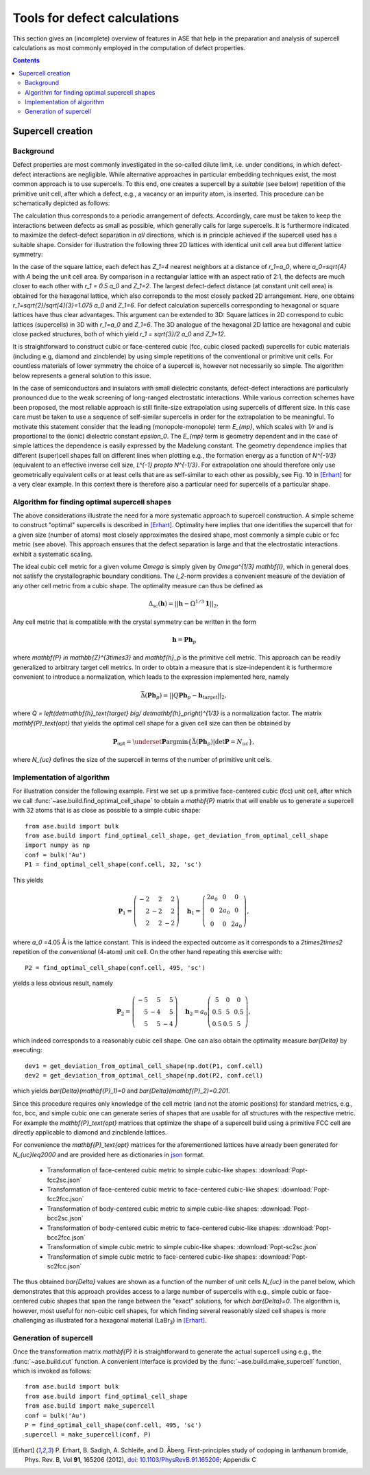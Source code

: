 .. _defects:

=============================
Tools for defect calculations
=============================

This section gives an (incomplete) overview of features in ASE that
help in the preparation and analysis of supercell calculations as most
commonly employed in the computation of defect properties.

.. contents::

Supercell creation
==================

Background
----------

Defect properties are most commonly investigated in the so-called
dilute limit, i.e. under conditions, in which defect-defect
interactions are negligible. While alternative approaches in
particular embedding techniques exist, the most common approach is to
use supercells. To this end, one creates a supercell by a *suitable*
(see below) repetition of the primitive unit cell, after which a
defect, e.g., a vacancy or an impurity atom, is inserted. This
procedure can be schematically depicted as follows:

.. image:: supercell-1.svg
   :width: 30%
.. image:: supercell-2.svg
   :width: 30%
.. image:: supercell-3.svg
   :width: 30%

The calculation thus corresponds to a periodic arrangement of
defects. Accordingly, care must be taken to keep the interactions
between defects as small as possible, which generally calls for large
supercells. It is furthermore indicated to maximize the defect-defect
separation in *all* directions, which is in principle achieved if the
supercell used has a suitable shape. Consider for illustration the
following three 2D lattices with identical unit cell area but
different lattice symmetry:

.. image:: periodic-images-1.svg
   :width: 30%
.. image:: periodic-images-2.svg
   :width: 30%
.. image:: periodic-images-3.svg
   :width: 30%

In the case of the square lattice, each defect has `Z_1=4`
nearest neighbors at a distance of `r_1=a_0`, where
`a_0=\sqrt{A}` with `A` being the unit cell area. By
comparison in a rectangular lattice with an aspect ratio of 2:1, the
defects are much closer to each other with `r_1 = 0.5 a_0` and
`Z_1=2`. The largest defect-defect distance (at constant unit
cell area) is obtained for the hexagonal lattice, which also
correponds to the most closely packed 2D arrangement. Here, one
obtains `r_1=\sqrt{2}/\sqrt[4]{3}=1.075 a_0` and
`Z_1=6`. For defect calculation supercells corresponding to
hexagonal or square lattices have thus clear advantages. This argument
can be extended to 3D: Square lattices in 2D correspond to cubic
lattices (supercells) in 3D with `r_1=a_0` and
`Z_1=6`. The 3D analogue of the hexagonal 2D lattice are
hexagonal and cubic close packed structures, both of which yield
`r_1 = \sqrt{3}/2 a_0` and `Z_1=12`.

It is straightforward to construct cubic or face-centered cubic (fcc,
cubic closed packed) supercells for cubic materials (including e.g,
diamond and zincblende) by using simple repetitions of the
conventional or primitive unit cells. For countless materials of lower
symmetry the choice of a supercell is, however not necessarily so
simple. The algorithm below represents a general solution to this
issue.

In the case of semiconductors and insulators with small dielectric
constants, defect-defect interactions are particularly pronounced due
to the weak screening of long-ranged electrostatic interactions. While
various correction schemes have been proposed, the most reliable
approach is still finite-size extrapolation using supercells of
different size. In this case care must be taken to use a sequence of
self-similar supercells in order for the extrapolation to be
meaningful. To motivate this statement consider that the leading
(monopole-monopole) term `E_{mp}`, which scales with `1/r`
and is proportional to the (ionic) dielectric constant
`\epsilon_0`. The `E_{mp}` term is geometry dependent and
in the case of simple lattices the dependence is easily expressed by
the Madelung constant. The geometry dependence implies that different
(super)cell shapes fall on different lines when plotting e.g., the
formation energy as a function of `N^{-1/3}` (equivalent to an
effective inverse cell size, `L^{-1} \propto N^{-1/3}`. For
extrapolation one should therefore only use geometrically equivalent
cells or at least cells that are as self-similar to each other as
possibly, see Fig. 10 in [Erhart]_ for a very clear example. In this
context there is therefore also a particular need for supercells of a
particular shape.


Algorithm for finding optimal supercell shapes
----------------------------------------------

The above considerations illustrate the need for a more systematic
approach to supercell construction. A simple scheme to construct
"optimal" supercells is described in [Erhart]_. Optimality here
implies that one identifies the supercell that for a given size
(number of atoms) most closely approximates the desired shape, most
commonly a simple cubic or fcc metric (see above). This approach
ensures that the defect separation is large and that the electrostatic
interactions exhibit a systematic scaling.

The ideal cubic cell metric for a given volume `\Omega` is simply
given by `\Omega^{1/3} \mathbf{I}`, which in general does not
satisfy the crystallographic boundary conditions. The `l_2`-norm
provides a convenient measure of the deviation of any other cell
metric from a cubic shape. The optimality measure can thus be defined
as

.. math:: \Delta_\text{sc}(\mathbf{h}) = ||\mathbf{h} - \Omega^{1/3} \mathbf{1}||_2,

Any cell metric that is compatible with the crystal symmetry can be
written in the form

.. math:: \mathbf{h} = \mathbf{P} \mathbf{h}_p

where `\mathbf{P} \in \mathbb{Z}^{3\times3}` and
`\mathbf{h}_p` is the primitive cell metric.  This approach can
be readily generalized to arbitrary target cell metrics. In order to
obtain a measure that is size-independent it is furthermore convenient
to introduce a normalization, which leads to the expression
implemented here, namely

.. math:: \bar{\Delta}(\mathbf{Ph}_p) = ||Q\mathbf{Ph}_p - \mathbf{h}_\text{target}||_2,

where `Q = \left(\det\mathbf{h}_\text{target} \big/
\det\mathbf{h}_p\right)^{1/3}` is a normalization factor.  The
matrix `\mathbf{P}_\text{opt}` that yields the optimal cell
shape for a given cell size can then be obtained by

.. math:: \mathbf{P}_\text{opt} = \underset{\mathbf{P}}{\operatorname{argmin}} \left\{ \bar\Delta\left(\mathbf{Ph}_p\right) | \det\mathbf{P} = N_{uc}\right\},

where `N_{uc}` defines the size of the supercell in terms of the
number of primitive unit cells.


Implementation of algorithm
---------------------------

For illustration consider the following example. First we set up a
primitive face-centered cubic (fcc) unit cell, after which we call
:func:`~ase.build.find_optimal_cell_shape` to obtain a
`\mathbf{P}` matrix that will enable us to generate a supercell
with 32 atoms that is as close as possible to a simple cubic shape::
                                 
   from ase.build import bulk
   from ase.build import find_optimal_cell_shape, get_deviation_from_optimal_cell_shape
   import numpy as np
   conf = bulk('Au')
   P1 = find_optimal_cell_shape(conf.cell, 32, 'sc')
 
This yields

.. math:: \mathbf{P}_1 = \left(\begin{array}{rrr} -2 & 2 & 2 \\ 2 & -2 & 2 \\ 2 & 2 & -2 \end{array}\right) \quad
          \mathbf{h}_1 = \left(\begin{array}{ccc} 2 a_0 & 0 & 0 \\ 0 & 2 a_0 & 0 \\ 0 & 0 & 2 a_0 \end{array}\right),

where `a_0` =4.05 Å is the lattice constant. This is indeed the
expected outcome as it corresponds to a `2\times2\times2`
repetition of the *conventional* (4-atom) unit cell. On the other hand
repeating this exercise with::

   P2 = find_optimal_cell_shape(conf.cell, 495, 'sc')

yields a less obvious result, namely

.. math:: \mathbf{P}_2 = \left(\begin{array}{rrr} -5 & 5 & 5 \\ 5 & -4 & 5 \\ 5 & 5 & -4 \end{array}\right) \quad
          \mathbf{h}_2 = a_0 \left(\begin{array}{ccc}  5 & 0 & 0 \\ 0.5 & 5 & 0.5 \\ 0.5 & 0.5 & 5 \end{array}\right),

which indeed corresponds to a reasonably cubic cell shape. One can
also obtain the optimality measure `\bar{\Delta}` by executing::

   dev1 = get_deviation_from_optimal_cell_shape(np.dot(P1, conf.cell)
   dev2 = get_deviation_from_optimal_cell_shape(np.dot(P2, conf.cell)

which yields `\bar{\Delta}(\mathbf{P}_1)=0` and
`\bar{\Delta}(\mathbf{P}_2)=0.201`.

Since this procedure requires only knowledge of the cell metric (and
not the atomic positions) for standard metrics, e.g., fcc, bcc, and
simple cubic one can generate series of shapes that are usable for
*all* structures with the respective metric. For example the
`\mathbf{P}_\text{opt}` matrices that optimize the shape of a
supercell build using a primitive FCC cell are directly applicable to
diamond and zincblende lattices.

For convenience the `\mathbf{P}_\text{opt}` matrices for the
aforementioned lattices have already been generated for
`N_{uc}\leq2000` and are provided here as dictionaries in `json
<https://en.wikipedia.org/wiki/JSON>`_ format.

 * Transformation of face-centered cubic metric to simple cubic-like shapes: :download:`Popt-fcc2sc.json`
 * Transformation of face-centered cubic metric to face-centered cubic-like shapes: :download:`Popt-fcc2fcc.json`
 * Transformation of body-centered cubic metric to simple cubic-like shapes: :download:`Popt-bcc2sc.json`
 * Transformation of body-centered cubic metric to face-centered cubic-like shapes: :download:`Popt-bcc2fcc.json`
 * Transformation of simple cubic metric to simple cubic-like shapes: :download:`Popt-sc2sc.json`
 * Transformation of simple cubic metric to face-centered cubic-like shapes: :download:`Popt-sc2fcc.json`

The thus obtained `\bar{\Delta}` values are shown as a function
of the number of unit cells `N_{uc}` in the panel below, which
demonstrates that this approach provides access to a large number of
supercells with e.g., simple cubic or face-centered cubic shapes that
span the range between the "exact" solutions, for which
`\bar{\Delta}=0`. The algorithm is, however, most useful for
non-cubic cell shapes, for which finding several reasonably sized cell
shapes is more challenging as illustrated for a hexagonal material
(LaBr\ :sub:`3`) in [Erhart]_.

.. image:: score-size-sc2sc.svg
   :width: 30%
.. image:: score-size-fcc2sc.svg
   :width: 30%
.. image:: score-size-bcc2sc.svg
   :width: 30%
.. image:: score-size-sc2fcc.svg
   :width: 30%
.. image:: score-size-fcc2fcc.svg
   :width: 30%
.. image:: score-size-bcc2fcc.svg
   :width: 30%

   
Generation of supercell
-----------------------

Once the transformation matrix `\mathbf{P}` it is
straightforward to generate the actual supercell using e.g., the
:func:`~ase.build.cut` function. A convenient interface is provided by
the :func:`~ase.build.make_supercell` function, which is invoked as
follows::

   from ase.build import bulk
   from ase.build import find_optimal_cell_shape
   from ase.build import make_supercell
   conf = bulk('Au')
   P = find_optimal_cell_shape(conf.cell, 495, 'sc')
   supercell = make_supercell(conf, P)


   
.. [Erhart] P. Erhart, B. Sadigh, A. Schleife, and D. Åberg.
   First-principles study of codoping in lanthanum bromide,
   Phys. Rev. B, Vol **91**, 165206 (2012),
   `doi: 10.1103/PhysRevB.91.165206 <https://doi.org/10.1103/PhysRevB.91.165206>`_; Appendix C
